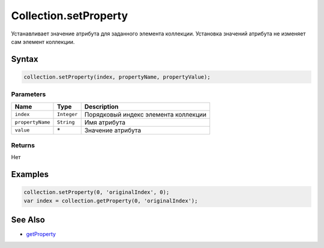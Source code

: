Collection.setProperty
======================

Устанавливает значение атрибута для заданного элемента коллекции.
Установка значений атрибута не изменяет сам элемент коллекции.

Syntax
------

.. code:: js

    collection.setProperty(index, propertyName, propertyValue);

Parameters
~~~~~~~~~~

.. list-table::
   :header-rows: 1

   * - Name
     - Type
     - Description
   * - ``index``
     - ``Integer``
     - Порядковый индекс элемента коллекции
   * - ``propertyName``
     - ``String``
     - Имя атрибута
   * - ``value``
     - \*
     - Значение атрибута


Returns
~~~~~~~

Нет

Examples
--------

.. code:: js

    collection.setProperty(0, 'originalIndex', 0); 
    var index = collection.getProperty(0, 'originalIndex');

See Also
--------

-  `getProperty <../Collection.getProperty.html>`__
